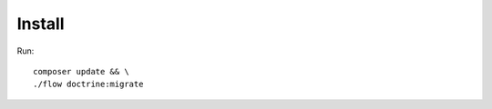 .. highlight:: bash

.. _install:

Install
=======

Run::

    composer update && \
    ./flow doctrine:migrate
